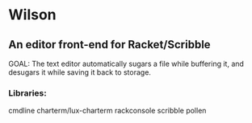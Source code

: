 * Wilson
** An editor front-end for Racket/Scribble

GOAL: The text editor automatically sugars a file while buffering it, and desugars it while saving it back to storage.

*** Libraries:
cmdline
charterm/lux-charterm
rackconsole
scribble
pollen
